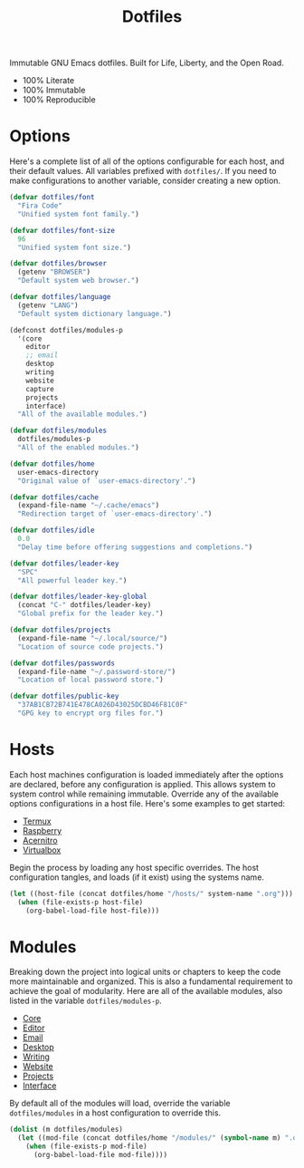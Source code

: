 #+TITLE: Dotfiles
#+AUTHOR: Christopher James Hayward
#+EMAIL: chris@chrishayward.xyz

#+PROPERTY: header-args:emacs-lisp :tangle init.el :comments org
#+PROPERTY: header-args            :results silent :eval no-export

#+OPTIONS: num:nil toc:nil todo:nil tasks:nil tags:nil
#+OPTIONS: skip:nil author:nil email:nil creator:nil timestamp:nil

#+ATTR_ORG:   :width 420px
#+ATTR_HTML:  :width 420px
#+ATTR_LATEX: :width 420px
[[./docs/images/desktop-alt.png]]

Immutable GNU Emacs dotfiles. Built for Life, Liberty, and the Open Road.

+ 100% Literate
+ 100% Immutable
+ 100% Reproducible
  
* Options

Here's a complete list of all of the options configurable for each host, and their default values.  All variables prefixed with ~dotfiles/~. If you need to make configurations to another variable, consider creating a new option. 

#+begin_src emacs-lisp
(defvar dotfiles/font 
  "Fira Code" 
  "Unified system font family.")

(defvar dotfiles/font-size 
  96 
  "Unified system font size.")

(defvar dotfiles/browser 
  (getenv "BROWSER") 
  "Default system web browser.")

(defvar dotfiles/language 
  (getenv "LANG") 
  "Default system dictionary language.")

(defconst dotfiles/modules-p 
  '(core 
    editor
    ;; email
    desktop
    writing
    website
    capture
    projects
    interface) 
  "All of the available modules.")

(defvar dotfiles/modules 
  dotfiles/modules-p 
  "All of the enabled modules.")

(defvar dotfiles/home 
  user-emacs-directory 
  "Original value of `user-emacs-directory'.")

(defvar dotfiles/cache 
  (expand-file-name "~/.cache/emacs") 
  "Redirection target of `user-emacs-directory'.")

(defvar dotfiles/idle 
  0.0 
  "Delay time before offering suggestions and completions.")

(defvar dotfiles/leader-key 
  "SPC" 
  "All powerful leader key.")

(defvar dotfiles/leader-key-global 
  (concat "C-" dotfiles/leader-key) 
  "Global prefix for the leader key.")

(defvar dotfiles/projects 
  (expand-file-name "~/.local/source/") 
  "Location of source code projects.")

(defvar dotfiles/passwords 
  (expand-file-name "~/.password-store/") 
  "Location of local password store.")

(defvar dotfiles/public-key 
  "37AB1CB72B741E478CA026D43025DCBD46F81C0F" 
  "GPG key to encrypt org files for.")
#+end_src

* Hosts

 Each host machines configuration is loaded immediately after the options are declared, before any configuration is applied. This allows system to system control while remaining immutable. Override any of the available options configurations in a host file. Here's some examples to get started:

 + [[file:hosts/localhost.org][Termux]]
 + [[file:hosts/raspberry.org][Raspberry]]
 + [[file:hosts/acernitro.org][Acernitro]]
 + [[file:hosts/virtualbox.org][Virtualbox]]

 Begin the process by loading any host specific overrides. The host configuration tangles, and loads (if it exist) using the systems name.

 #+begin_src emacs-lisp
 (let ((host-file (concat dotfiles/home "/hosts/" system-name ".org")))
   (when (file-exists-p host-file)
     (org-babel-load-file host-file)))
 #+end_src

* Modules

 Breaking down the project into logical units or chapters to keep the code more maintainable and organized. This is also a fundamental requirement to achieve the goal of modularity. Here are all of the available modules, also listed in the variable ~dotfiles/modules-p~. 

 + [[file:modules/core.org][Core]]
 + [[file:modules/editor.org][Editor]]
 + [[file:modules/email.org][Email]]
 + [[file:modules/desktop.org][Desktop]]
 + [[file:modules/writing.org][Writing]]
 + [[file:modules/website.org][Website]]
 + [[file:modules/projects.org][Projects]]
 + [[file:modules/interface.org][Interface]]

 By default all of the modules will load, override the variable ~dotfiles/modules~ in a host configuration to override this.

 #+begin_src emacs-lisp
 (dolist (m dotfiles/modules)
   (let ((mod-file (concat dotfiles/home "/modules/" (symbol-name m) ".org")))
     (when (file-exists-p mod-file)
       (org-babel-load-file mod-file))))
 #+end_src
# ** Lines

# Relative line numbers are important when using =VI= emulation keys. You can prefix most commands with a *number*, allowing you to jump up / down by a line count.

# #+begin_example
#   5:
#   4:
#   3:
#   2:
#   1:
# 156: << CURRENT LINE >>
#   1:
#   2:
#   3:
#   4:
#   5:
# #+end_example

# https://github.com/emacsmirror/linum-relative
# + Integrate with ~display-line-numbers-mode~ for performance

# #+begin_src emacs-lisp
# (use-package linum-relative
#   :commands (linum-relative-global-mode)
#   :custom (linum-relative-backend 'display-line-numbers-mode))
# #+end_src

# Add line numbers to the toggles behind =SPC t l=.

# #+begin_src emacs-lisp
# (dotfiles/leader
#   "tl" '(linum-relative-global-mode :which-key "Lines"))
# #+end_src

# https://github.com/Fanael/rainbow-delimiters
# + Colourize nested parenthesis

# #+begin_src emacs-lisp
# (use-package rainbow-delimiters
#   :hook (prog-mode . rainbow-delimiters-mode))
# #+end_src

# ** Themes

# #+ATTR_ORG: :width 420px
# #+ATTR_HTML: :width 420px
# #+ATTR_LATEX: :width 420px
# [[./docs/images/what-is-emacs-customizable.gif]]

# Cherry pick a few modules from =doom-emacs=. High quality and modern colour themes are provided in the [[https://github.com/hlissner/emacs-doom-themes][doom-themes]] package.

# #+begin_src emacs-lisp
# (use-package doom-themes
#   :init (load-theme 'doom-moonlight t))
# #+end_src

# [[https://github.com/seagle0128/doom-modeline][doom-modeline]] provides an elegant status bar / modeline.

# #+begin_src emacs-lisp
# (use-package doom-modeline
#   :custom (doom-modeline-height 16)
#   :config (doom-modeline-mode 1))
# #+end_src

# Load a theme with =SPC t t=.

# #+begin_src emacs-lisp
# (dotfiles/leader
#   "tt" '(counsel-load-theme t t :which-key "Theme"))
# #+end_src

# ** Pretty

# Make programming buffers prettier with [[https://github.com/pretty-mode/pretty-mode][pretty-mode]], complimentary to the built in ~prettify-symbols-mode~. 

# #+begin_src emacs-lisp
# (use-package pretty-mode
#   :hook (python-mode . turn-on-pretty-mode))
# #+end_src

# ** Ligatures

# Enable font ligatures via [[https://github.com/jming422/fira-code-mode][fira-code-mode]], perform this action *only* when ~Fira Code~ is the current font.

# #+begin_src emacs-lisp
# (when (display-graphic-p)
#   (use-package fira-code-mode
#     :hook (prog-mode org-mode)))
# #+end_src

# Toggle global ligature mode with =SPC t g=.

# #+begin_src emacs-lisp
# (dotfiles/leader
#   "tg" '(global-fira-code-mode :which-key "Ligatures"))
# #+end_src

# ** Dashboard

# #+ATTR_ORG: :width 420px
# #+ATTR_HTML: :width 420px
# #+ATTR_LATEX: :width 420px
# [[./docs/images/desktop.png]]

# Present a dashboard when first launching Emacs. Customize the buttons of the navigator:

# + Brain @ http://localhost:8080
# + Homepage @ https://chrishayward.xyz
# + Athabasca @ https://login.athabascau.ca/cas/login
# + Bookshelf @ https://online.vitalsource.com

# #+begin_src emacs-lisp
# (use-package dashboard
#   :custom (dashboard-center-content t)
#           (dashboard-set-init-info t)
#           (dashboard-set-file-icons t)
#           (dashboard-set-heading-icons t)
#           (dashboard-set-navigator t)
#           (dashboard-startup-banner 'logo)
#           (dashboard-projects-backend 'projectile)
#           (dashboard-items '((projects . 5) (recents  . 5) (agenda . 10)))
#           (dashboard-navigator-buttons `(((,(all-the-icons-fileicon "brain" :height 1.1 :v-adjust 0.0)
#                                           "Brain" "Knowledge base"
#                                           (lambda (&rest _) (browse-url "http://localhost:8080"))))
#                                          ((,(all-the-icons-material "public" :height 1.1 :v-adjust 0.0)
#                                           "Homepage" "Personal website"
#                                           (lambda (&rest _) (browse-url "https://chrishayward.xyz"))))
#                                          ((,(all-the-icons-faicon "university" :height 1.1 :v-adjust 0.0)
#                                           "Athabasca" "Univeristy login"
#                                           (lambda (&rest _) (browse-url "https://login.athabascau.ca/cas/login"))))
#                                          ((,(all-the-icons-faicon "book" :height 1.1 :v-adjust 0.0)
#                                           "Bookshelf" "Vitalsource bookshelf"
#                                           (lambda (&rest _) (browse-url "https://online.vitalsource.com"))))))
#   :config (dashboard-setup-startup-hook))
# #+end_src

# When running in *daemon* mode, ensure that the dashboard is the initial buffer.

# #+begin_src emacs-lisp
# (setq initial-buffer-choice
#       (lambda ()
#         (get-buffer "*dashboard*")))
# #+end_src
